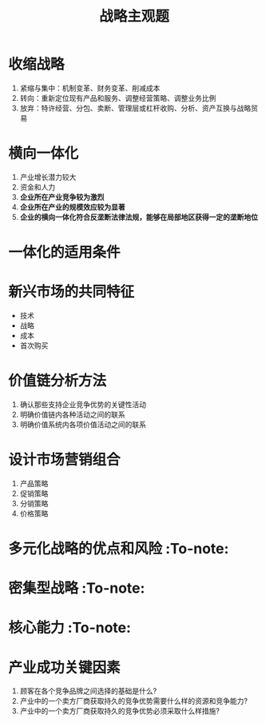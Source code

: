 :PROPERTIES:
:ID:       5bebd283-a5da-4e0a-8dc5-94e657d1a360
:END:
#+title: 战略主观题
* 收缩战略
1. 紧缩与集中：机制变革、财务变革、削减成本
2. 转向：重新定位现有产品和服务、调整经营策略、调整业务比例
3. 放弃：特许经营、分包、卖断、管理层或杠杆收购、分析、资产互换与战略贸易
* 横向一体化
1. 产业增长潜力较大
2. 资金和人力
3. *企业所在产业竞争较为激烈*
4. *企业所在产业的规模效应较为显著*
5. *企业的横向一体化符合反垄断法律法规，能够在局部地区获得一定的垄断地位*
* 一体化的适用条件

[[download:一体化/_20210819_224317screenshot.png]]
* 新兴市场的共同特征
- 技术
- 战略
- 成本
- 首次购买
* 价值链分析方法
1. 确认那些支持企业竞争优势的关键性活动
2. 明确价值链内各种活动之间的联系
3. 明确价值系统内各项价值活动之间的联系
* 设计市场营销组合
1. 产品策略
2. 促销策略
3. 分销策略
4. 价格策略
* 多元化战略的优点和风险 :To-note:
* 密集型战略 :To-note:
* 核心能力 :To-note:
* 产业成功关键因素
1. 顾客在各个竞争品牌之间选择的基础是什么?
2. 产业中的一个卖方厂商获取持久的竞争优势需要什么样的资源和竞争能力?
3. 产业中的一个卖方厂商获取持久的竞争优势必须采取什么样措施?
